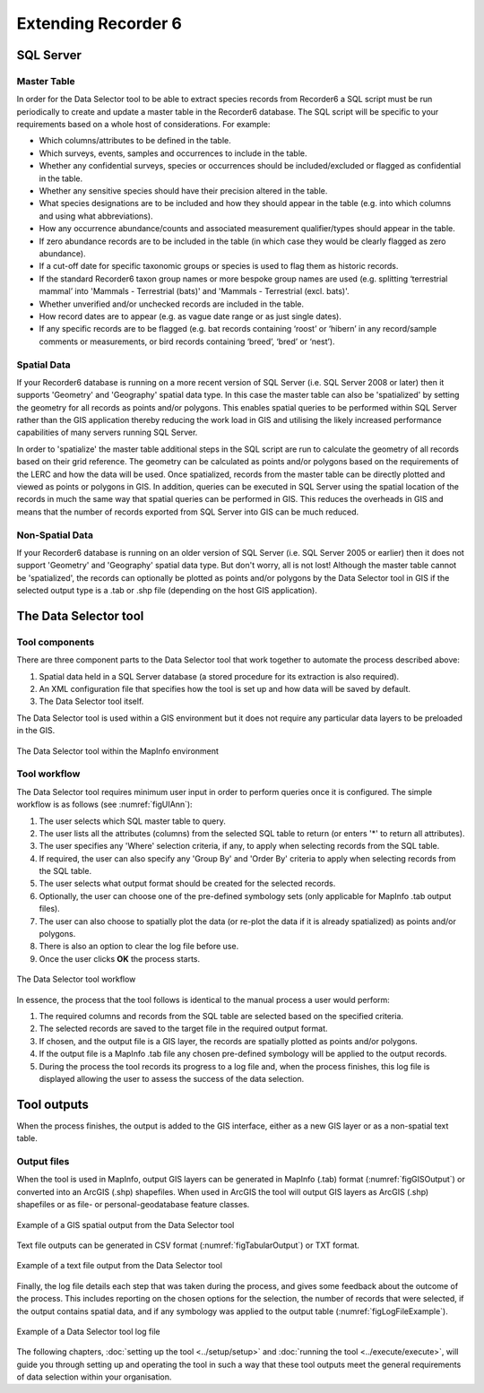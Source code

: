 ********************
Extending Recorder 6
********************

.. index::
	single: SQL Server

SQL Server
==========

Master Table
------------

In order for the Data Selector tool to be able to extract species records from Recorder6 a SQL script must be run periodically to create and update a master table in the Recorder6 database. The SQL script will be specific to your requirements based on a whole host of considerations. For example:

* Which columns/attributes to be defined in the table.
* Which surveys, events, samples and occurrences to include in the table.
* Whether any confidential surveys, species or occurrences should be included/excluded or flagged as confidential in the table.
* Whether any sensitive species should have their precision altered in the table.
* What species designations are to be included and how they should appear in the table (e.g. into which columns and using what abbreviations).
* How any occurrence abundance/counts and associated measurement qualifier/types should appear in the table.
* If zero abundance records are to be included in the table (in which case they would be clearly flagged as zero abundance).
* If a cut-off date for specific taxonomic groups or species is used to flag them as historic records.
* If the standard Recorder6 taxon group names or more bespoke group names are used (e.g. splitting ‘terrestrial mammal’ into 'Mammals - Terrestrial (bats)' and 'Mammals - Terrestrial (excl. bats)'.
* Whether unverified and/or unchecked records are included in the table.
* How record dates are to appear (e.g. as vague date range or as just single dates).
* If any specific records are to be flagged (e.g. bat records containing ‘roost’ or ‘hibern’ in any record/sample comments or measurements, or bird records containing ‘breed’, ‘bred’ or ‘nest’).


Spatial Data
------------

If your Recorder6 database is running on a more recent version of SQL Server (i.e. SQL Server 2008 or later) then it supports 'Geometry' and 'Geography' spatial data type. In this case the master table can also be 'spatialized' by setting the geometry for all records as points and/or polygons. This enables spatial queries to be performed within SQL Server rather than the GIS application thereby reducing the work load in GIS and utilising the likely increased performance capabilities of many servers running SQL Server.

In order to 'spatialize' the master table additional steps in the SQL script are run to calculate the geometry of all records based on their grid reference. The geometry can be calculated as points and/or polygons based on the requirements of the LERC and how the data will be used. Once spatialized, records from the master table can be directly plotted and viewed as points or polygons in GIS.  In addition, queries can be executed in SQL Server using the spatial location of the records in much the same way that spatial queries can be performed in GIS. This reduces the overheads in GIS and means that the number of records exported from SQL Server into GIS can be much reduced.


Non-Spatial Data
----------------

If your Recorder6 database is running on an older version of SQL Server (i.e. SQL Server 2005 or earlier) then it does not support 'Geometry' and 'Geography' spatial data type. But don't worry, all is not lost! Although the master table cannot be 'spatialized', the records can optionally be plotted as points and/or polygons by the Data Selector tool in GIS if the selected output type is a .tab or .shp file (depending on the host GIS application).


.. index::
	single: Tool overview

The Data Selector tool
======================

Tool components
---------------

There are three component parts to the Data Selector tool that work together to automate the process described above:

1. Spatial data held in a SQL Server database (a stored procedure for its extraction is also required).
#. An XML configuration file that specifies how the tool is set up and how data will be saved by default.
#. The Data Selector tool itself.

The Data Selector tool is used within a GIS environment but it does not require any particular data layers to be preloaded in the GIS.

.. _figMapInfoUI:

.. figure:: figures/InterfaceMapInfoAnnotated.png
	:align: center

	The Data Selector tool within the MapInfo environment

.. raw:: latex

   \newpage

Tool workflow
-------------

The Data Selector tool requires minimum user input in order to perform queries once it is configured. The simple workflow is as follows (see :numref:`figUIAnn`):

1. The user selects which SQL master table to query.
#. The user lists all the attributes (columns) from the selected SQL table to return (or enters '*' to return all attributes).
#. The user specifies any 'Where' selection criteria, if any, to apply when selecting records from the SQL table.
#. If required, the user can also specify any 'Group By' and 'Order By' criteria to apply when selecting records from the SQL table.
#. The user selects what output format should be created for the selected records.
#. Optionally, the user can choose one of the pre-defined symbology sets (only applicable for MapInfo .tab output files).
#. The user can also choose to spatially plot the data (or re-plot the data if it is already spatialized) as points and/or polygons.
#. There is also an option to clear the log file before use.
#. Once the user clicks **OK** the process starts.


.. _figUIAnn:

.. figure:: figures/MenuExampleAnnotated.png
	:align: center

	The Data Selector tool workflow


In essence, the process that the tool follows is identical to the manual process a user would perform:

1. The required columns and records from the SQL table are selected based on the specified criteria.
#. The selected records are saved to the target file in the required output format.
#. If chosen, and the output file is a GIS layer, the records are spatially plotted as points and/or polygons.
#. If the output file is a MapInfo .tab file any chosen pre-defined symbology will be applied to the output records.
#. During the process the tool records its progress to a log file and, when the process finishes, this log file is displayed allowing the user to assess the success of the data selection.


.. raw:: latex

   \newpage

.. index::
	single: Tool outputs

Tool outputs
============

When the process finishes, the output is added to the GIS interface, either as a new GIS layer or as a non-spatial text table.

Output files
------------

When the tool is used in MapInfo, output GIS layers can be generated in MapInfo (.tab) format (:numref:`figGISOutput`) or converted into an ArcGIS (.shp) shapefiles. When used in ArcGIS the tool will output GIS layers as ArcGIS (.shp) shapefiles or as file- or personal-geodatabase feature classes.


.. _figGISOutput:

.. figure:: figures/ExampleGISOutput.png
	:align: center

	Example of a GIS spatial output from the Data Selector tool


Text file outputs can be generated in CSV format (:numref:`figTabularOutput`) or TXT format. 

.. _figTabularOutput:

.. figure:: figures/ExampleTabularOutput.png
	:align: center

	Example of a text file output from the Data Selector tool

.. raw:: latex

   \newpage


Finally, the log file details each step that was taken during the process, and gives some feedback about the outcome of the process. This includes reporting on the chosen options for the selection, the number of records that were selected, if the output contains spatial data, and if any symbology was applied to the output table (:numref:`figLogFileExample`).

.. _figLogFileExample:

.. figure:: figures/LogFileExample.png
	:align: center

	Example of a Data Selector tool log file


The following chapters, :doc:`setting up the tool <../setup/setup>` and :doc:`running the tool <../execute/execute>`, will guide you through setting up and operating the tool in such a way that these tool outputs meet the general requirements of data selection within your organisation.
